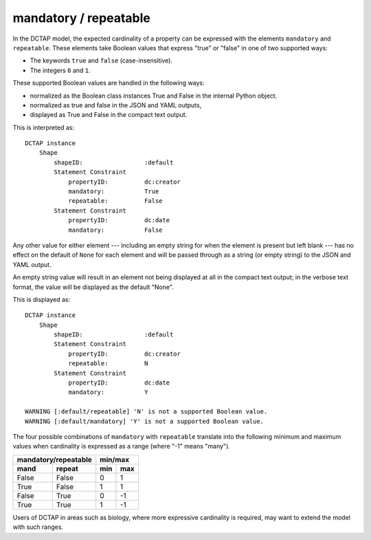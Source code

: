 .. _elem_mandrepeat:

mandatory / repeatable
^^^^^^^^^^^^^^^^^^^^^^

In the DCTAP model, the expected cardinality of a
property can be expressed with the elements ``mandatory``
and ``repeatable``. These elements take Boolean values
that express "true" or "false" in one of two supported
ways:

- The keywords ``true`` and ``false``
  (case-insensitive).
- The integers ``0`` and ``1``.

These supported Boolean values are handled in the 
following ways:

- normalized as the Boolean class instances True and False in the internal Python object. 
- normalized as true and false in the JSON and YAML outputs, 
- displayed as True and False in the compact text output.

.. csv-table:: 
   :file: mandrepeat.csv
   :header-rows: 1

This is interpreted as::

    DCTAP instance
        Shape
            shapeID:                 :default
            Statement Constraint
                propertyID:          dc:creator
                mandatory:           True
                repeatable:          False
            Statement Constraint
                propertyID:          dc:date
                mandatory:           False

Any other value for either element --- including an empty
string for when the element is present but left blank ---
has no effect on the default of ``None`` for each element
and will be passed through as a string (or empty string)
to the JSON and YAML output.

An empty string value will result in an element not being 
displayed at all in the compact text output; in the verbose
text format, the value will be displayed as the default "None".

.. csv-table:: 
   :file: mandrepeat_warn_unsupported_values.csv
   :header-rows: 1

This is displayed as::

    DCTAP instance
        Shape
            shapeID:                 :default
            Statement Constraint
                propertyID:          dc:creator
                repeatable:          N
            Statement Constraint
                propertyID:          dc:date
                mandatory:           Y

    WARNING [:default/repeatable] 'N' is not a supported Boolean value.
    WARNING [:default/mandatory] 'Y' is not a supported Boolean value.

The four possible combinations of ``mandatory`` with
``repeatable`` translate into the following minimum and
maximum values when cardinality is expressed as a range
(where "-1" means "many").

=========== =========== ===== =====
 mandatory/repeatable     min/max
----------------------- -----------
mand        repeat      min   max
=========== =========== ===== =====
False       False       0     1
True        False       1     1
False       True        0     -1
True        True        1     -1
=========== =========== ===== =====

Users of DCTAP in areas such as biology, where more
expressive cardinality is required, may want to extend
the model with such ranges.
